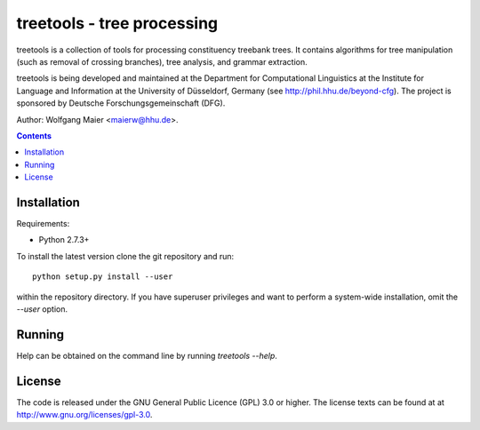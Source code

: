 =====================================================================
 treetools - tree processing
=====================================================================

treetools is a collection of tools for processing constituency
treebank trees. It contains algorithms for tree manipulation (such
as removal of crossing branches), tree analysis, and grammar 
extraction.

treetools is being developed and maintained at the Department for
Computational Linguistics at the Institute for Language and
Information at the University of Düsseldorf, Germany (see
http://phil.hhu.de/beyond-cfg). The project is sponsored by Deutsche
Forschungsgemeinschaft (DFG). 

Author: Wolfgang Maier <maierw@hhu.de>.

.. contents::


Installation
============

Requirements:

- Python 2.7.3+       

To install the latest version clone the git repository and run::

    python setup.py install --user

within the repository directory. If you have superuser privileges and
want to perform a system-wide installation, omit the `--user` option.

Running
=======

Help can be obtained on the command line by running `treetools --help`.


License
=======

The code is released under the GNU General Public Licence (GPL) 3.0 or
higher. The license texts can be found at at
http://www.gnu.org/licenses/gpl-3.0. 

